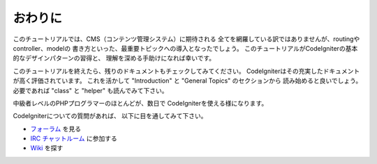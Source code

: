 ##########
おわりに
##########

このチュートリアルでは、CMS（コンテンツ管理システム）に期待される
全てを網羅している訳ではありませんが、routingやcontroller、modelの
書き方といった、最重要トピックへの導入となったでしょう。
このチュートリアルがCodeIgniterの基本的なデザインパターンの習得と、
理解を深める手助けになれば幸いです。

このチュートリアルを終えたら、残りのドキュメントもチェックしてみてください。
CodeIgniterはその充実したドキュメントが高く評価されています。
これを活かして "Introduction" と "General Topics" のセクションから
読み始めると良いでしょう。
必要であれば "class" と "helper" も読んでみて下さい。

中級者レベルのPHPプログラマーのほとんどが、数日で
CodeIgniterを使える様になります。

CodeIgniterについての質問があれば、
以下に目を通してみて下さい。

-  `フォーラム <http://forum.codeigniter.com/>`_ を見る
-  `IRC チャットルーム <https://github.com/bcit-ci/CodeIgniter/wiki/IRC>`_ に参加する
-  `Wiki <https://github.com/bcit-ci/CodeIgniter/wiki/>`_ を探す

